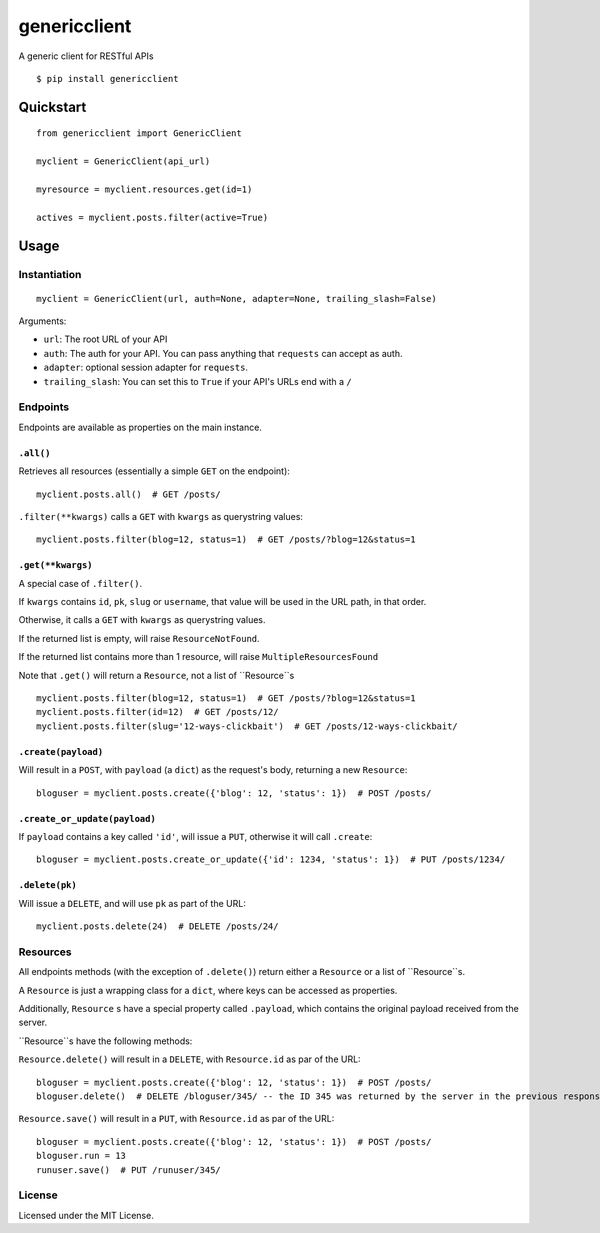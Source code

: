 =============
genericclient
=============

A generic client for RESTful APIs

::

    $ pip install genericclient


Quickstart
==========

::

    from genericclient import GenericClient

    myclient = GenericClient(api_url)

    myresource = myclient.resources.get(id=1)

    actives = myclient.posts.filter(active=True)


Usage
=====

Instantiation
-------------

::

    myclient = GenericClient(url, auth=None, adapter=None, trailing_slash=False)


Arguments:

* ``url``: The root URL of your API
* ``auth``: The auth for your API. You can pass anything that ``requests`` can accept as auth.
* ``adapter``: optional session adapter for ``requests``.
* ``trailing_slash``: You can set this to ``True`` if your API's URLs end with a ``/``

Endpoints
---------

Endpoints are available as properties on the main instance.

``.all()``
~~~~~~~~~~

Retrieves all resources (essentially a simple ``GET`` on the endpoint)::

    myclient.posts.all()  # GET /posts/

``.filter(**kwargs)`` calls a ``GET`` with ``kwargs`` as querystring values::

    myclient.posts.filter(blog=12, status=1)  # GET /posts/?blog=12&status=1

``.get(**kwargs)``
~~~~~~~~~~~~~~~~~~

A special case of ``.filter()``.

If ``kwargs`` contains ``id``, ``pk``, ``slug`` or ``username``, that value will
be used in the URL path, in that order.

Otherwise, it calls a ``GET`` with ``kwargs`` as querystring values.

If the returned list is empty, will raise ``ResourceNotFound``.

If the returned list contains more than 1 resource, will raise ``MultipleResourcesFound``

Note that ``.get()`` will return a ``Resource``, not a list of ``Resource``s

::

    myclient.posts.filter(blog=12, status=1)  # GET /posts/?blog=12&status=1
    myclient.posts.filter(id=12)  # GET /posts/12/
    myclient.posts.filter(slug='12-ways-clickbait')  # GET /posts/12-ways-clickbait/

``.create(payload)``
~~~~~~~~~~~~~~~~~~~~

Will result in a ``POST``, with ``payload`` (a ``dict``) as the request's body,
returning a new ``Resource``::

    bloguser = myclient.posts.create({'blog': 12, 'status': 1})  # POST /posts/

``.create_or_update(payload)``
~~~~~~~~~~~~~~~~~~~~~~~~~~~~~~

If ``payload`` contains a key called ``'id'``, will issue a ``PUT``, otherwise
it will call ``.create``::

    bloguser = myclient.posts.create_or_update({'id': 1234, 'status': 1})  # PUT /posts/1234/


``.delete(pk)``
~~~~~~~~~~~~~~~

Will issue a ``DELETE``, and will use ``pk`` as part of the URL::

    myclient.posts.delete(24)  # DELETE /posts/24/

Resources
---------

All endpoints methods (with the exception of ``.delete()``) return either a
``Resource`` or a list of ``Resource``s.

A ``Resource`` is just a wrapping class for a ``dict``, where keys can be accessed
as properties.

Additionally, ``Resource`` s have a special property called ``.payload``, which
contains the original payload received from the server.

``Resource``s have the following methods:

``Resource.delete()`` will result in a ``DELETE``, with ``Resource.id`` as
par of the URL::

    bloguser = myclient.posts.create({'blog': 12, 'status': 1})  # POST /posts/
    bloguser.delete()  # DELETE /bloguser/345/ -- the ID 345 was returned by the server in the previous response

``Resource.save()`` will result in a ``PUT``, with ``Resource.id`` as
par of the URL::

    bloguser = myclient.posts.create({'blog': 12, 'status': 1})  # POST /posts/
    bloguser.run = 13
    runuser.save()  # PUT /runuser/345/

License
-------

Licensed under the MIT License.
